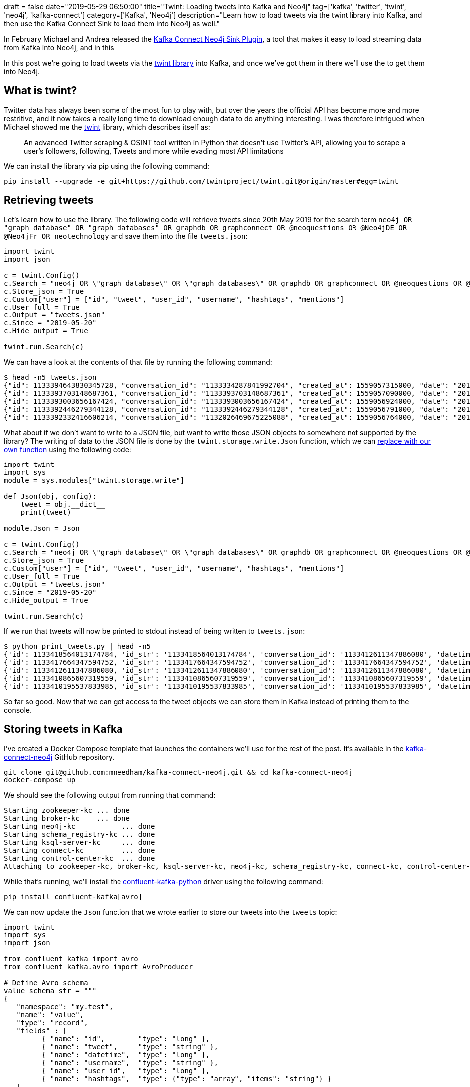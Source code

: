 +++
draft = false
date="2019-05-29 06:50:00"
title="Twint: Loading tweets into Kafka and Neo4j"
tag=['kafka', 'twitter', 'twint', 'neo4j', 'kafka-connect']
category=['Kafka', 'Neo4j']
description="Learn how to load tweets via the twint library into Kafka, and then use the Kafka Connect Sink to load them into Neo4j as well."
+++

In February Michael and Andrea released the https://www.confluent.io/blog/kafka-connect-neo4j-sink-plugin[Kafka Connect Neo4j Sink Plugin^], a tool that makes it easy to load streaming data from Kafka into Neo4j, and in this

In this post we're going to load tweets via the https://github.com/twintproject/twint[twint library^] into Kafka, and once we've got them in there we'll use the  to get them into Neo4j.

== What is twint?

Twitter data has always been some of the most fun to play with, but over the years the official API has become more and more restritive, and it now takes a really long time to download enough data to do anything interesting.
I was therefore intrigued when Michael showed me the https://github.com/twintproject/twint[twint^] library, which describes itself as:

____
An advanced Twitter scraping & OSINT tool written in Python that doesn't use Twitter's API, allowing you to scrape a user's followers, following, Tweets and more while evading most API limitations
____

We can install the library via pip using the following command:

[source, bash]
----
pip install --upgrade -e git+https://github.com/twintproject/twint.git@origin/master#egg=twint
----

== Retrieving tweets

Let's learn how to use the library.
The following code will retrieve tweets since 20th May 2019 for the search term `neo4j OR "graph database" OR "graph databases" OR graphdb OR graphconnect OR @neoquestions OR @Neo4jDE OR @Neo4jFr OR neotechnology` and save them into the file `tweets.json`:

[source, python]
----
import twint
import json

c = twint.Config()
c.Search = "neo4j OR \"graph database\" OR \"graph databases\" OR graphdb OR graphconnect OR @neoquestions OR @Neo4jDE OR @Neo4jFr OR neotechnology"
c.Store_json = True
c.Custom["user"] = ["id", "tweet", "user_id", "username", "hashtags", "mentions"]
c.User_full = True
c.Output = "tweets.json"
c.Since = "2019-05-20"
c.Hide_output = True

twint.run.Search(c)
----

We can have a look at the contents of that file by running the following command:

[source, bash]
----
$ head -n5 tweets.json
{"id": 1133394643830345728, "conversation_id": "1133334287841992704", "created_at": 1559057315000, "date": "2019-05-28", "time": "16:28:35", "timezone": "BST", "user_id": 900548798, "username": "geolytix", "name": "GEOLYTIX", "place": null, "tweet": "have you benchmarked against OSRM? that is best of the 'standard' approaches. I know others ...incluidng us ;-)... doing interesting r&d with massively parallel approach with 1000's of graph database for crazy speeds.", "mentions": ["murraydata", "rapidsai", "ordnancesurvey", "transportgovuk", "puntofisso"], "urls": [], "photos": [], "replies_count": 1, "retweets_count": 0, "likes_count": 1, "location": "", "hashtags": [], "link": "https://twitter.com/Geolytix/status/1133394643830345728", "retweet": null, "quote_url": "", "video": 0}
{"id": 1133393703148687361, "conversation_id": "1133393703148687361", "created_at": 1559057090000, "date": "2019-05-28", "time": "16:24:50", "timezone": "BST", "user_id": 892256485, "username": "neoquestions", "name": "Neo Questions", "place": null, "tweet": "\"neo4j - Return single instance of node - querying by property?\" #neo4jquestions https://stackoverflow.com/questions/56307118/neo4j-return-single-instance-of-node-querying-by-property …", "mentions": "", "urls": ["https://stackoverflow.com/questions/56307118/neo4j-return-single-instance-of-node-querying-by-property"], "photos": [], "replies_count": 0, "retweets_count": 0, "likes_count": 0, "location": "", "hashtags": ["#neo4jquestions"], "link": "https://twitter.com/NeoQuestions/status/1133393703148687361", "retweet": null, "quote_url": "", "video": 0}
{"id": 1133393003656167424, "conversation_id": "1133393003656167424", "created_at": 1559056924000, "date": "2019-05-28", "time": "16:22:04", "timezone": "BST", "user_id": 135805905, "username": "phermar", "name": "Pablo Hernández", "place": null, "tweet": "An illuminating story of @emileifrem, the #Entrepreneur who founded @neo4j, the #Startup offering a graph platform for Data Analysis. https://www.forbes.com/sites/alejandrocremades/2019/05/28/this-entrepreneur-went-from-having-2000-left-in-the-bank-to-building-a-billion-dollar-business/#3d0f1b7b3192 …", "mentions": ["emileifrem", "neo4j"], "urls": ["https://www.forbes.com/sites/alejandrocremades/2019/05/28/this-entrepreneur-went-from-having-2000-left-in-the-bank-to-building-a-billion-dollar-business/#3d0f1b7b3192"], "photos": [], "replies_count": 0, "retweets_count": 0, "likes_count": 0, "location": "", "hashtags": ["#entrepreneur", "#startup"], "link": "https://twitter.com/phermar/status/1133393003656167424", "retweet": null, "quote_url": "", "video": 0}
{"id": 1133392446279344128, "conversation_id": "1133392446279344128", "created_at": 1559056791000, "date": "2019-05-28", "time": "16:19:51", "timezone": "BST", "user_id": 892256485, "username": "neoquestions", "name": "Neo Questions", "place": null, "tweet": "\"How to efficiently store time-series values for each node in NEO4J?\" #neo4jquestions https://stackoverflow.com/questions/56345345/how-to-efficiently-store-time-series-values-for-each-node-in-neo4j …", "mentions": "", "urls": ["https://stackoverflow.com/questions/56345345/how-to-efficiently-store-time-series-values-for-each-node-in-neo4j"], "photos": [], "replies_count": 0, "retweets_count": 0, "likes_count": 0, "location": "", "hashtags": ["#neo4jquestions"], "link": "https://twitter.com/NeoQuestions/status/1133392446279344128", "retweet": null, "quote_url": "", "video": 0}
{"id": 1133392332416606214, "conversation_id": "1132026469675225088", "created_at": 1559056764000, "date": "2019-05-28", "time": "16:19:24", "timezone": "BST", "user_id": 954001, "username": "ryguyrg", "name": "ryan boyd", "place": null, "tweet": "agreed on the spider :-(  sounds like a valid comment on the amazon review! https://www.amazon.com/Graph-Algorithms-Practical-Examples-Apache/dp/1492047686/ …", "mentions": ["odbmsorg", "neo4j", "amyhodler", "markhneedham"], "urls": ["https://www.amazon.com/Graph-Algorithms-Practical-Examples-Apache/dp/1492047686/"], "photos": [], "replies_count": 0, "retweets_count": 0, "likes_count": 0, "location": "", "hashtags": [], "link": "https://twitter.com/ryguyrg/status/1133392332416606214", "retweet": null, "quote_url": "", "video": 0}
----

What about if we don't want to write to a JSON file, but want to write those JSON objects to somewhere not supported by the library?
The writing of data to the JSON file is done by the `twint.storage.write.Json` function, which we can https://yuji.wordpress.com/2011/01/13/python-globally-override-function-imports/[replace with our own function^] using the following code:

[source, python]
----
import twint
import sys
module = sys.modules["twint.storage.write"]

def Json(obj, config):
    tweet = obj.__dict__
    print(tweet)

module.Json = Json

c = twint.Config()
c.Search = "neo4j OR \"graph database\" OR \"graph databases\" OR graphdb OR graphconnect OR @neoquestions OR @Neo4jDE OR @Neo4jFr OR neotechnology"
c.Store_json = True
c.Custom["user"] = ["id", "tweet", "user_id", "username", "hashtags", "mentions"]
c.User_full = True
c.Output = "tweets.json"
c.Since = "2019-05-20"
c.Hide_output = True

twint.run.Search(c)
----

If we run that tweets will now be printed to stdout instead of being written to `tweets.json`:

[source, bash]
----
$ python print_tweets.py | head -n5
{'id': 1133418564013174784, 'id_str': '1133418564013174784', 'conversation_id': '1133412611347886080', 'datetime': 1559063018000, 'datestamp': '2019-05-28', 'timestamp': '18:03:38', 'user_id': 2481818113, 'user_id_str': '2481818113', 'username': 'onejsninja', 'name': 'ECONNREFUSED', 'profile_image_url': 'https://pbs.twimg.com/profile_images/1122732844231610368/ccIfr_eK.jpg', 'place': None, 'timezone': 'BST', 'mentions': ['pensnaku', 'neo4j'], 'urls': [], 'photos': [], 'video': 0, 'tweet': '🙌', 'location': '', 'hashtags': [], 'replies_count': '0', 'retweets_count': '0', 'likes_count': '0', 'link': 'https://twitter.com/onejsninja/status/1133418564013174784', 'retweet': None, 'quote_url': ''}
{'id': 1133417664347594752, 'id_str': '1133417664347594752', 'conversation_id': '1133417664347594752', 'datetime': 1559062803000, 'datestamp': '2019-05-28', 'timestamp': '18:00:03', 'user_id': 2355868690, 'user_id_str': '2355868690', 'username': 'theokraay', 'name': 'Theo van Kraay', 'profile_image_url': 'https://pbs.twimg.com/profile_images/953427963227394050/zMqFsTlX.jpg', 'place': None, 'timezone': 'BST', 'mentions': '', 'urls': ['https://lnkd.in/dC9jYFC'], 'photos': [], 'video': 0, 'tweet': 'Discover how to use the execution profile step for #AzureCosmosDB Gremlin API graph databases. Samples......  https://lnkd.in/dC9jYFC\xa0', 'location': '', 'hashtags': ['#azurecosmosdb'], 'replies_count': '0', 'retweets_count': '0', 'likes_count': '0', 'link': 'https://twitter.com/TheoKraay/status/1133417664347594752', 'retweet': None, 'quote_url': ''}
{'id': 1133412611347886080, 'id_str': '1133412611347886080', 'conversation_id': '1133412611347886080', 'datetime': 1559061598000, 'datestamp': '2019-05-28', 'timestamp': '17:39:58', 'user_id': 378668650, 'user_id_str': '378668650', 'username': 'pensnaku', 'name': 'Eedee Naku', 'profile_image_url': 'https://pbs.twimg.com/profile_images/1123867014903287808/1QKtbWAt.jpg', 'place': None, 'timezone': 'BST', 'mentions': ['neo4j'], 'urls': [], 'photos': [], 'video': 0, 'tweet': 'Enjoying my first few days with @neo4j and Cypher. ASCII art.  ( ) - [ ] -> ( );', 'location': '', 'hashtags': [], 'replies_count': '1', 'retweets_count': '2', 'likes_count': '7', 'link': 'https://twitter.com/pensnaku/status/1133412611347886080', 'retweet': None, 'quote_url': ''}
{'id': 1133410865607319559, 'id_str': '1133410865607319559', 'conversation_id': '1133410865607319559', 'datetime': 1559061182000, 'datestamp': '2019-05-28', 'timestamp': '17:33:02', 'user_id': 2545730773, 'user_id_str': '2545730773', 'username': 'wbsbike', 'name': 'Will Snipes', 'profile_image_url': 'https://pbs.twimg.com/profile_images/474224499441688576/_qqblwJY.jpeg', 'place': None, 'timezone': 'BST', 'mentions': ['youtube'], 'urls': ['https://youtu.be/v6QI3YlYPrE'], 'photos': [], 'video': 0, 'tweet': 'How Graph Technology is Changing AIJake Graham Neo4j,Alicia Frame Neo4j  https://youtu.be/v6QI3YlYPrE\xa0 via @YouTube', 'location': '', 'hashtags': [], 'replies_count': '0', 'retweets_count': '0', 'likes_count': '0', 'link': 'https://twitter.com/wbsbike/status/1133410865607319559', 'retweet': None, 'quote_url': ''}
{'id': 1133410195537833985, 'id_str': '1133410195537833985', 'conversation_id': '1133410195537833985', 'datetime': 1559061023000, 'datestamp': '2019-05-28', 'timestamp': '17:30:23', 'user_id': 872808354720223236, 'user_id_str': '872808354720223236', 'username': 'oraclecourse', 'name': 'Oracle DBA Courses', 'profile_image_url': 'https://pbs.twimg.com/profile_images/956551490205835264/ODMsVpoX.jpg', 'place': None, 'timezone': 'BST', 'mentions': '', 'urls': ['https://twitter.com/OracleCourse/status/1133409940289277953'], 'photos': [], 'video': 0, 'tweet': '#ECO18 #ERP #ExploreOracle #ethereum #TDD #Essbase25 #EmergingTech #futurecities #frontend #Followback #FakeData #Fintech #fintechgeek #freeads #fourweeks #financecourses #fastest #financialservices #groundbreakerstour #ggupgrade #GraphDB #goals #GDPR #GoOracle #GoldenGate https://twitter.com/OracleCourse/status/1133409940289277953\xa0…', 'location': '', 'hashtags': ['#eco18', '#erp', '#exploreoracle', '#ethereum', '#tdd', '#essbase25', '#emergingtech', '#futurecities', '#frontend', '#followback', '#fakedata', '#fintech', '#fintechgeek', '#freeads', '#fourweeks', '#financecourses', '#fastest', '#financialservices', '#groundbreakerstour', '#ggupgrade', '#graphdb', '#goals', '#gdpr', '#gooracle', '#goldengate'], 'replies_count': '0', 'retweets_count': '0', 'likes_count': '0', 'link': 'https://twitter.com/OracleCourse/status/1133410195537833985', 'retweet': None, 'quote_url': 'https://twitter.com/OracleCourse/status/1133409940289277953'}
----

So far so good.
Now that we can get access to the tweet objects we can store them in Kafka instead of printing them to the console.

== Storing tweets in Kafka

I've created a Docker Compose template that launches the containers we'll use for the rest of the post.
It's available in the https://github.com/mneedham/kafka-connect-neo4j[kafka-connect-neo4j^] GitHub repository.

[source, bash]
----
git clone git@github.com:mneedham/kafka-connect-neo4j.git && cd kafka-connect-neo4j
docker-compose up
----

We should see the following output from running that command:

[source, bash]
----
Starting zookeeper-kc ... done
Starting broker-kc    ... done
Starting neo4j-kc           ... done
Starting schema_registry-kc ... done
Starting ksql-server-kc     ... done
Starting connect-kc         ... done
Starting control-center-kc  ... done
Attaching to zookeeper-kc, broker-kc, ksql-server-kc, neo4j-kc, schema_registry-kc, connect-kc, control-center-kc
----

While that's running, we'll install the https://github.com/confluentinc/confluent-kafka-python[confluent-kafka-python^] driver using the following command:

[source, bash]
----
pip install confluent-kafka[avro]
----

We can now update the `Json` function that we wrote earlier to store our tweets into the `tweets` topic:

[source, python]
----
import twint
import sys
import json

from confluent_kafka import avro
from confluent_kafka.avro import AvroProducer

# Define Avro schema
value_schema_str = """
{
   "namespace": "my.test",
   "name": "value",
   "type": "record",
   "fields" : [
         { "name": "id",        "type": "long" },
         { "name": "tweet",     "type": "string" },
         { "name": "datetime",  "type": "long" },
         { "name": "username",  "type": "string" },
         { "name": "user_id",   "type": "long" },
         { "name": "hashtags",  "type": {"type": "array", "items": "string"} }
   ]
}
"""

key_schema_str = """
{
   "namespace": "my.test",
   "name": "key",
   "type": "record",
   "fields" : [
     {
       "name" : "name",
       "type" : "string"
     }
   ]
}
"""

kafka_broker = 'localhost:9092'
schema_registry = 'http://localhost:8081'

value_schema = avro.loads(value_schema_str)
key_schema = avro.loads(key_schema_str)

producer = AvroProducer({
    'bootstrap.servers': kafka_broker,
    'schema.registry.url': schema_registry
    }, default_key_schema=key_schema, default_value_schema=value_schema)


module = sys.modules["twint.storage.write"]

def Json(obj, config):
    tweet = obj.__dict__
    print(tweet)
    producer.produce(topic='tweets', value=tweet, key={"name": "Key"})
    producer.flush()

module.Json = Json

c = twint.Config()
c.Search = "neo4j OR \"graph database\" OR \"graph databases\" OR graphdb OR graphconnect OR @neoquestions OR @Neo4jDE OR @Neo4jFr OR neotechnology"
c.Store_json = True
c.Custom["user"] = ["id", "tweet", "user_id", "username", "hashtags", "mentions"]
c.User_full = True
c.Output = "tweets.json"
c.Since = "2019-05-20"
c.Hide_output = True

twint.run.Search(c)
----

Since the events we stored used an Avro schema, we'll use the `kafka-avro-console-consumer` command to query the topic:

[source, bash]
----
$ docker exec schema_registry-kc  kafka-avro-console-consumer  --topic tweets --bootstrap-server broker:9093 --from-beginning
[2019-05-28 17:10:59,610] INFO Registered kafka:type=kafka.Log4jController MBean (kafka.utils.Log4jControllerRegistration$)
....
[2019-05-28 17:10:59,918] INFO Kafka version : 2.1.1-cp1 (org.apache.kafka.common.utils.AppInfoParser)
[2019-05-28 17:10:59,918] INFO Kafka commitId : 9aa84c2aaa91e392 (org.apache.kafka.common.utils.AppInfoParser)
[2019-05-28 17:11:00,035] INFO Cluster ID: Ai8uZd6RS7iUToW3jRwBTQ (org.apache.kafka.clients.Metadata)
[2019-05-28 17:11:00,036] INFO [Consumer clientId=consumer-1, groupId=console-consumer-8062] Discovered group coordinator broker:9093 (id: 2147483646 rack: null) (org.apache.kafka.clients.consumer.internals.AbstractCoordinator)
[2019-05-28 17:11:00,038] INFO [Consumer clientId=consumer-1, groupId=console-consumer-8062] Revoking previously assigned partitions [] (org.apache.kafka.clients.consumer.internals.ConsumerCoordinator)
[2019-05-28 17:11:00,038] INFO [Consumer clientId=consumer-1, groupId=console-consumer-8062] (Re-)joining group (org.apache.kafka.clients.consumer.internals.AbstractCoordinator)
[2019-05-28 17:11:00,047] INFO [Consumer clientId=consumer-1, groupId=console-consumer-8062] Successfully joined group with generation 1 (org.apache.kafka.clients.consumer.internals.AbstractCoordinator)
[2019-05-28 17:11:00,048] INFO [Consumer clientId=consumer-1, groupId=console-consumer-8062] Setting newly assigned partitions [tweets-0] (org.apache.kafka.clients.consumer.internals.ConsumerCoordinator)
[2019-05-28 17:11:00,065] INFO [Consumer clientId=consumer-1, groupId=console-consumer-8062] Resetting offset for partition tweets-0 to offset 0. (org.apache.kafka.clients.consumer.internals.Fetcher)
{"id":1133394643830345728,"tweet":"have you benchmarked against OSRM? that is best of the 'standard' approaches. I know others ...incluidng us ;-)... doing interesting r&d with massively parallel approach with 1000's of graph database for crazy speeds.","datetime":1559057315000,"username":"geolytix","user_id":900548798,"hashtags":[]}
{"id":1133393703148687361,"tweet":"\"neo4j - Return single instance of node - querying by property?\" #neo4jquestions https://stackoverflow.com/questions/56307118/neo4j-return-single-instance-of-node-querying-by-property …","datetime":1559057090000,"username":"neoquestions","user_id":892256485,"hashtags":["#neo4jquestions"]}
{"id":1133393003656167424,"tweet":"An illuminating story of @emileifrem, the #Entrepreneur who founded @neo4j, the #Startup offering a graph platform for Data Analysis. https://www.forbes.com/sites/alejandrocremades/2019/05/28/this-entrepreneur-went-from-having-2000-left-in-the-bank-to-building-a-billion-dollar-business/#3d0f1b7b3192 …","datetime":1559056924000,"username":"phermar","user_id":135805905,"hashtags":["#entrepreneur","#startup"]}
{"id":1133392446279344128,"tweet":"\"How to efficiently store time-series values for each node in NEO4J?\" #neo4jquestions https://stackoverflow.com/questions/56345345/how-to-efficiently-store-time-series-values-for-each-node-in-neo4j …","datetime":1559056791000,"username":"neoquestions","user_id":892256485,"hashtags":["#neo4jquestions"]}
{"id":1133392332416606214,"tweet":"agreed on the spider :-(  sounds like a valid comment on the amazon review! https://www.amazon.com/Graph-Algorithms-Practical-Examples-Apache/dp/1492047686/ …","datetime":1559056764000,"username":"ryguyrg","user_id":954001,"hashtags":[]}
----

Great, all good so far!
Now we're ready to get the tweets from Kafka into Neo4j.

== Storing tweets in Neo4j

As mentioned at the beginning of this post, we're going to use the Kafka Connect Neo4j Sink Plugin to get the data from Kafka into Neo4j.
We can create a new connector by running the following command:

[source, bash]
----
curl -i -X POST -H "Accept:application/json" \
    -H  "Content-Type:application/json" http://localhost:8083/connectors/ \
    -d '{
      "name": "connect.sink.neo4j.tweets",
      "config": {
        "topics": "tweets",
        "connector.class": "streams.kafka.connect.sink.Neo4jSinkConnector",
        "neo4j.server.uri": "bolt://neo4j:7687",
        "neo4j.authentication.basic.username": "neo4j",
        "neo4j.authentication.basic.password": "neo",
        "neo4j.topic.cypher.tweets": "WITH event AS data MERGE (t:Tweet {id: data.id}) SET t.text = data.tweet, t.createdAt = datetime({epochmillis:data.datetime}) MERGE (u:User {username: data.username}) SET u.id = data.user_id   MERGE (u)-[:POSTED]->(t) FOREACH (ht IN data.hashtags | MERGE (hashtag:HashTag {value: ht}) MERGE (t)-[:HAS_HASHTAG]->(hashtag))"
      }
    }'
----

This creates a consumer that takes messages from the `tweets` topic and runs the Cypher query defined by `neo4j.topic.cypher.tweets`.
We can then run the following Cypher query to explore the data that's been loaded into Neo4j:

[source, cypher]
----
MATCH path = (u:User)-[:POSTED]->(t:Tweet)-[:HAS_HASHTAG]->(ht)
RETURN path
LIMIT 100
----

image::{{<siteurl>}}/uploads/2019/05/twitter.png[]

== Summary

And that's it!
Hopefully this post has shown how easy it is to load data from Kafka into Neo4j using the Kafka Connect Sink.
Below are useful resources in case you want to reproduce any part of this post:

* https://www.confluent.io/blog/kafka-connect-neo4j-sink-plugin[Blog post^] announcing the launch of the Kafka Connect Neo4j Sink Plugin
* https://gist.github.com/mneedham/fd0aece612896b8ef7cabd2943d6d90c[GitHub gist^] showing the evolution of our tweet processing code
* https://github.com/mneedham/kafka-connect-neo4j[kafka-connect-neo4j^] repository for launching all the infrastructure used
